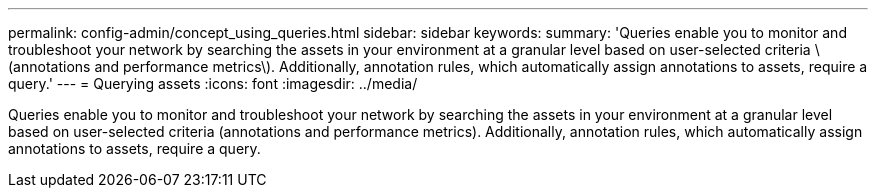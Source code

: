 ---
permalink: config-admin/concept_using_queries.html
sidebar: sidebar
keywords: 
summary: 'Queries enable you to monitor and troubleshoot your network by searching the assets in your environment at a granular level based on user-selected criteria \(annotations and performance metrics\). Additionally, annotation rules, which automatically assign annotations to assets, require a query.'
---
= Querying assets
:icons: font
:imagesdir: ../media/

[.lead]
Queries enable you to monitor and troubleshoot your network by searching the assets in your environment at a granular level based on user-selected criteria (annotations and performance metrics). Additionally, annotation rules, which automatically assign annotations to assets, require a query.

